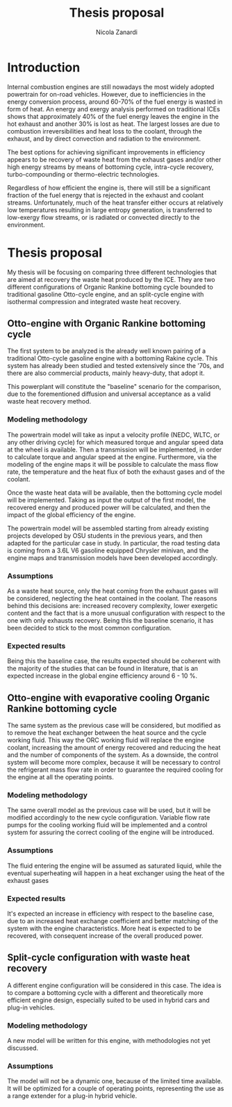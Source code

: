 #+LATEX_HEADER: \usepackage[margin=1in]{geometry}
#+TITLE: Thesis proposal
#+AUTHOR: Nicola Zanardi
#+OPTIONS: toc:nil

* Introduction
Internal combustion engines are still nowadays the most widely adopted powertrain for on-road vehicles. However, due to inefficiencies in the energy conversion process, around 60-70% of the fuel energy is wasted in form of heat.
An energy and exergy analysis performed on traditional ICEs shows that approximately 40% of the fuel energy leaves the engine in the hot exhaust and another 30% is lost as heat. The largest losses are due to combustion irreversibilities and heat loss to the coolant, through the exhaust, and by direct convection and radiation to the environment.

The best options for achieving significant improvements in efficiency appears to be recovery of waste heat from the exhaust gases and/or other high energy streams by means of bottoming cycle, intra-cycle recovery, turbo-compounding or thermo-electric technologies.

Regardless of how efficient the engine is, there will still be a significant fraction of the fuel energy that is rejected in the exhaust and coolant streams. Unfortunately, much of the heat transfer either occurs at relatively low temperatures resulting in large entropy generation, is transferred to low-exergy flow streams, or is radiated or convected directly to the environment.

* Thesis proposal
My thesis will be focusing on comparing three different technologies that are aimed at recovery the waste heat produced by the ICE. They are two different configurations of Organic Rankine bottoming cycle bounded to traditional gasoline Otto-cycle engine, and an split-cycle engine with isothermal compression and integrated waste heat recovery.

** Otto-engine with Organic Rankine bottoming cycle
The first system to be analyzed is the already well known pairing of a traditional Otto-cycle gasoline engine with a bottoming Rakine cycle. This system has already been studied and tested extensively since the '70s, and there are also commercial products, mainly heavy-duty, that adopt it.

This powerplant will constitute the "baseline" scenario for the comparison, due to the forementioned diffusion and universal acceptance as a valid waste heat recovery method.

*** Modeling methodology
The powertrain model will take as input a velocity profile (NEDC, WLTC, or any other driving cycle) for which measured torque and angular speed data at the wheel is available. Then a transmission will be implemented, in order to calculate torque and angular speed at the engine. Furthermore, via the modeling of the engine maps it will be possible to calculate the mass flow rate, the temperature and the heat flux of both the exhaust gases and of the coolant.

Once the waste heat data will be available, then the bottoming cycle model will be implemented. Taking as input the output of the first model, the recovered energy and produced power will be calculated, and then the impact of the global efficiency of the engine.

The powertrain model will be assembled starting from already existing projects developed by OSU students in the previous years, and then adapted for the particular case in study. In particular, the road testing data is coming from a 3.6L V6 gasoline equipped Chrysler minivan, and the engine maps and transmission models have been developed accordingly.

*** Assumptions
As a waste heat source, only the heat coming from the exhaust gases will be considered, neglecting the heat contained in the coolant. The reasons behind this decisions are: increased recovery complexity, lower exergetic content and the fact that is a more unusual configuration with respect to the one with only exhausts recovery. Being this the baseline scenario, it has been decided to stick to the most common configuration.

*** Expected results
Being this the baseline case, the results expected should be coherent with the majority of the studies that can be found in literature, that is an expected increase in the global engine efficiency around 6 - 10 %.

** Otto-engine with evaporative cooling Organic Rankine bottoming cycle
The same system as the previous case will be considered, but modified as to remove the heat exchanger between the heat source and the cycle working fluid. This way the ORC working fluid will replace the engine coolant, increasing the amount of energy recovered and reducing the heat and the number of components of the system. As a downside, the control system will become more complex, because it will be necessary to control the refrigerant mass flow rate in order to guarantee the required cooling for the engine at all the operating points.

*** Modeling methodology
The same overall model as the previous case will be used, but it will be modified accordingly to the new cycle configuration. Variable flow rate pumps for the cooling working fluid will be implemented and a control system for assuring the correct cooling of the engine will be introduced.

*** Assumptions
The fluid entering the engine will be assumed as saturated liquid, while the eventual superheating will happen in a heat exchanger using the heat of the exhaust gases

*** Expected results
It's expected an increase in efficiency with respect to the baseline case, due to an increased heat exchange coefficient and better matching of the system with the engine characteristics. More heat is expected to be recovered, with consequent increase of the overall produced power.

** Split-cycle configuration with waste heat recovery
A different engine configuration will be considered in this case. The idea is to compare a bottoming cycle with a different and theoretically more efficient engine design, especially suited to be used in hybrid cars and plug-in vehicles.

*** Modeling methodology
A new model will be written for this engine, with methodologies not yet discussed. 

*** Assumptions
The model will not be a dynamic one, because of the limited time available. It will be optimized for a couple of operating points, representing the use as a range extender for a plug-in hybrid vehicle.
